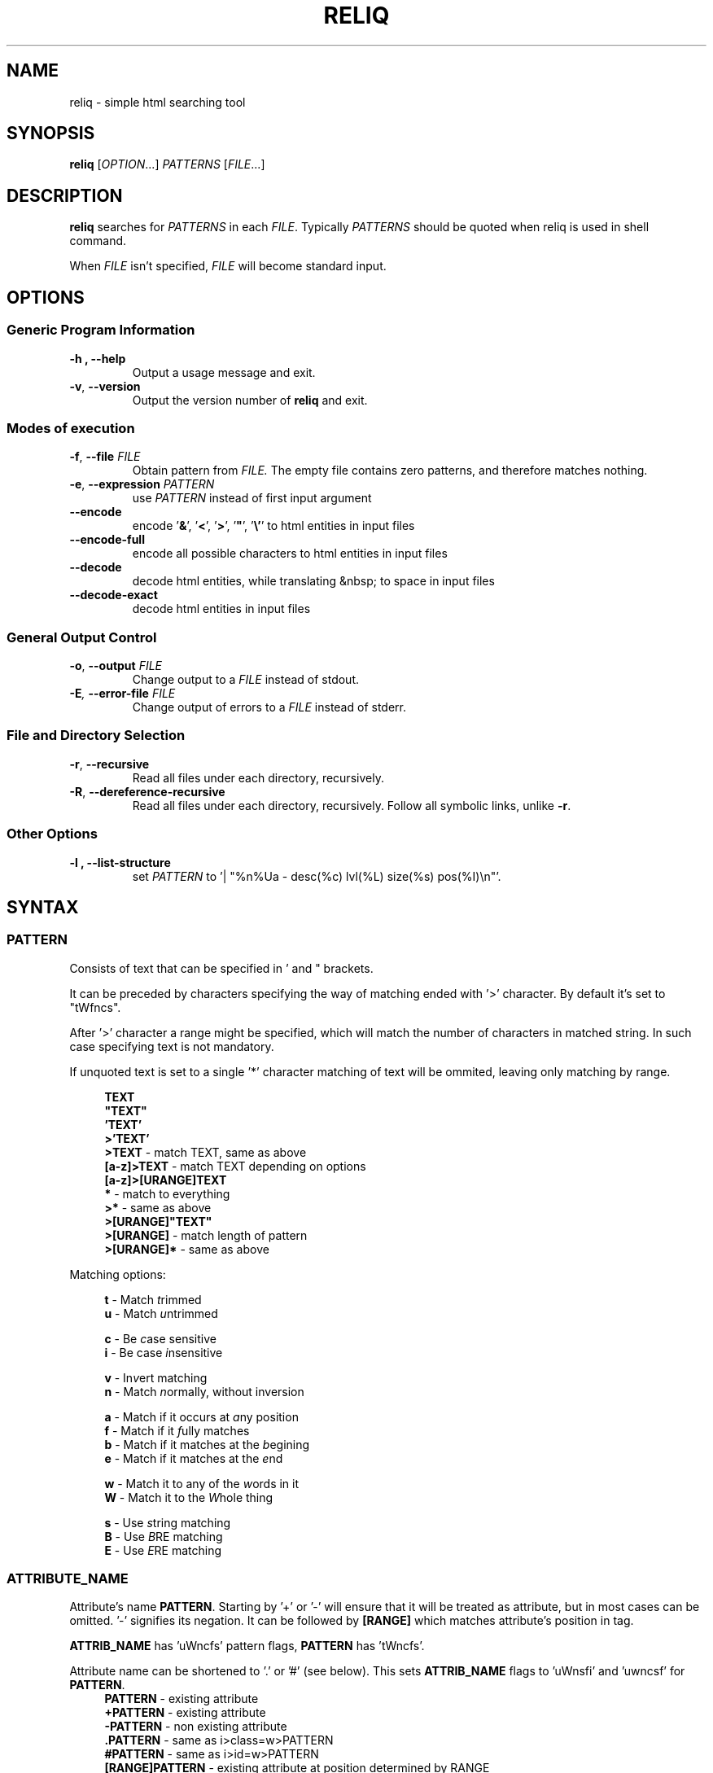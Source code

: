 .TH RELIQ 1 reliq\-VERSION

.SH NAME
reliq - simple html searching tool

.SH SYNOPSIS
.B reliq
.RI [ OPTION .\|.\|.]\&
.I PATTERNS
.RI [ FILE .\|.\|.]\&
.br

.SH DESCRIPTION
.B reliq
searches for
.I PATTERNS
in each
.IR FILE .
Typically
.I PATTERNS
should be quoted when reliq is used in shell command.
.PP
When
.I FILE
isn't specified,
.I FILE
will become standard input.

.SH OPTIONS
.SS "Generic Program Information"
.TP
.B \-h ", " --help
Output a usage message and exit.
.TP
.BR \-v ", " --version
Output the version number of
.B reliq
and exit.

.SS "Modes of execution"
.TP
.BR \-f ", " --file "\fI FILE\fR"
Obtain pattern from
.IR FILE.
The empty file contains zero patterns, and therefore matches nothing.
.TP
.BR \-e ", " --expression "\fI PATTERN\fR"
use
.IR PATTERN
instead of first input argument
.TP
.BR \--encode
encode '\fB&\fR', '\fB<\fR', '\fB>\fR', '\fB"\fR', '\fB\\'\fR' to html entities in input files
.TP
.BR \--encode-full
encode all possible characters to html entities in input files
.TP
.BR \--decode
decode html entities, while translating &nbsp; to space in input files
.TP
.BR \--decode-exact
decode html entities in input files


.SS "General Output Control"
.TP
.BR \-o ", " --output " \fIFILE\fR"
Change output to a
.IR FILE
instead of stdout.

.TP
.BI \-E ", " --error-file " \fIFILE\fR"
Change output of errors to a
.IR FILE
instead of stderr.

.SS "File and Directory Selection"
.TP
.BR \-r ", " --recursive
Read all files under each directory, recursively.
.TP
.BR \-R ", " --dereference-recursive
Read all files under each directory, recursively.
Follow all symbolic links, unlike
.BR \-r .
.SS "Other Options"
.TP
.B \-l ", " --list-structure
set
.IR PATTERN
to '| "%n%Ua - desc(%c) lvl(%L) size(%s) pos(%I)\\n"'.

.SH SYNTAX
.SS PATTERN
Consists of text that can be specified in ' and " brackets.

It can be preceded by characters specifying the way of matching ended with '>' character. By default it's set to "tWfncs".

After '>' character a range might be specified, which will match the number of characters in matched string. In such case specifying text is not mandatory.

If unquoted text is set to a single '*' character matching of text will be ommited, leaving only matching by range.

.nf
\&
.in +4m
\fBTEXT\fR
\fB"TEXT"\fR
\fB'TEXT'\fR
\fB>'TEXT'\fR
\fB>TEXT\fR             - match TEXT, same as above
\fB[a-z]>TEXT\fR        - match TEXT depending on options
\fB[a-z]>[URANGE]TEXT\fR
\fB*\fR                 - match to everything
\fB>*\fR                - same as above
\fB>[URANGE]"TEXT"\fR
\fB>[URANGE]\fR          - match length of pattern
\fB>[URANGE]*\fR         - same as above
.in
\&

Matching options:

.nf
\&
.in +4m
\fBt\fR - Match \fIt\fRrimmed
\fBu\fR - Match \fIu\fRntrimmed

\fBc\fR - Be \fIc\fRase sensitive
\fBi\fR - Be case \fIi\fRnsensitive

\fBv\fR - In\fIv\fRert matching
\fBn\fR - Match \fIn\fRormally, without inversion

\fBa\fR - Match if it occurs at \fIa\fRny position
\fBf\fR - Match if it \fIf\fRully matches
\fBb\fR - Match if it matches at the \fIb\fRegining
\fBe\fR - Match if it matches at the \fIe\fRnd

\fBw\fR - Match it to any of the \fIw\fRords in it
\fBW\fR - Match it to the \fIW\fRhole thing

\fBs\fR - Use \fIs\fRtring matching
\fBB\fR - Use \fIB\fRRE matching
\fBE\fR - Use \fIE\fRRE matching
.in
\&

.SS ATTRIBUTE_NAME
Attribute's name \fBPATTERN\fR. Starting by '+' or '-' will ensure that it will be treated as attribute, but in most cases can be omitted. '-' signifies its negation. It can be followed by \fB[RANGE]\fR which matches attribute's position in tag.

\fBATTRIB_NAME\fR has 'uWncfs' pattern flags, \fBPATTERN\fR has 'tWncfs'.

Attribute name can be shortened to '.' or '#' (see below). This sets \fBATTRIB_NAME\fR flags to 'uWnsfi' and 'uwncsf' for \fBPATTERN\fR.
.nf
\&
.in +4m
\fBPATTERN\fR          - existing attribute
\fB+PATTERN\fR         - existing attribute
\fB-PATTERN\fR         - non existing attribute
\fB.PATTERN\fR         - same as i>class=w>PATTERN
\fB#PATTERN\fR         - same as i>id=w>PATTERN
\fB[RANGE]PATTERN\fR   - existing attribute at position determined by RANGE
\fB-[RANGE]PATTERN\fR
\fB+.PATTERN\fR
\fB-[RANGE]#PATTERN\fR
.in
\&
.SS ATTRIBUTE
Consists of \fBATTRIBUTE_NAME\fR followed by '=' and \fBPATTERN\fR of attribute's value. Specifying only \fBATTRIBUTE_NAME\fR  without specifying its value equals to ignoring its value.

.nf
\&
.in +4m
\fBATTRIBUTE\fR - ignore value of attribute
\fBATTRIBUTE_NAME=PATTERN\fR
.in
\&
.SS RANGE
Is always embedded in square brackets. Consists of groups of four numbers separated by ':', that can be practically endlessly separated by ',' if any of the matching succeedes the matching will stop.

Specifying only one value equals to matching only to that value.

Specifying two values equals to matching range between, and of them.

If '!' is found before the first value the matching will be inversed.

Empty values will be treated as infinity.

Specifying three values additionally matches only values of which modulo of third value is equal to 0. Forth value is an offset to value from which modulo is calculated from.

.SS RRANGE

Relative range matches arrays. Putting '-' before two first values (even if they are not specified) makes them subtracted from the maximal value.

.nf
\&
.in +4m
\fB[x1,!x2,x3,x4]\fR        - match to x1 or anything that isn't x2 or x3 or x4.
\fB[x1:y1,x2:y2,!x3:y4]\fR  - match to values between, and x1 and y1 or ...
\fB[x:]\fR                  - match values that are x or higher
\fB[:y]\fR                  - match values that are y or lower
\fB[:]\fR                   - match everything
\fB[-]\fR                   - match to last index of the array
\fB[-x]\fR                  - match to last index of the array subtracted by x
\fB[:-y]\fR                 - match to range from 0 to y'th value from end
\fB[::w]\fR                 - match to values from which modulo of w is equal to 0
\fB[x:y:w]\fR               - match to range from x to y from which modulo of w is equal to 0
\fB[x:y:w:z]\fR             - match to range from x to y with value increased by z from which modulo of w is equal to 0
\fB[::2:1]\fR               - match to uneven values
.in
\&

.SS URANGE

Unsigned range matches unsigned integers. Putting '-' before first value is the same as '0', before the second value is the same as matching to infinity.

.nf
\&
.in +4m

\fB[x1,x1:y]\fR             - match to x1 or between, and x1 and y
\fB[-x]\fR                  - match to nothing
\fB[-x:-y]\fR               - match to everything
\fB[-x:y]\fR                - match from 0 to y
\fB[:y]\fR                  - match from 0 to y
\fB[x:-y]\fR                - match from x to infinity
\fB[x:]\fR                  - match from x to infinity
\fB[x::2]\fR                - match to even values starting from x
.in
\&

.SS SRANGE

Signed range matches signed integers.

.nf
\&
.in +4m
\fB[-x,-y]\fR               - match from -x to -y
\fB[:-y]\fR                 - match from negative infinity to -y
\fB[:y]\fR                  - match from negative infinity to y
\fB[x:]\fR                  - match from x to infinity
\fB[:-1:2:1]\fR             - match to uneven values until -1
.in
\&

.SS HOOK
Begins with a name of function followed by '@' and ended with argument which can be a \fBRANGE\fR, \fBEXPRESSION\fR, \fBPATTERN\fR or nothing.

Name of matching hook can be preceded with '+' or '-' character. If it's '-' matching of hook will be inverted.

.nf
\&
.in +4m
\fBNAME@PATTERN\fR
\fBNAME@[RANGE]\fR
\fBNAME@"EXPRESSION"\fR
\fBNAME@\fR
\fB+NAME@[RANGE]\fB
\fB-NAME@"EXPRESSION"\fR
.in
\&

List of implemented hooks:

Global hooks, which can be used for any type:

.TP
.BR L ",  " level " " \fI[URANGE]\fR
Get nodes that are on level within \fIURANGE\fR.
.TP
.BR l ",  " levelrelative " " \fI[SRANGE]\fR
Get nodes that are on level relative to parent within the \fISRANGE\fR.
.TP
.BR c ",  " count " " \fI[URANGE]\fR
Get nodes with count of descending tag nodes that is within the \fIURANGE\fR.
.TP
.BR Ct ",  " counttext " " \fI[URANGE]\fR
Get nodes with count of descending text nodes that is within the \fIURANGE\fR.
.TP
.BR Cc ",  " countcomments " " \fI[URANGE]\fR
Get nodes with count of descending comment nodes that is within the \fIURANGE\fR.
.TP
.BR Ca ",  " countall " " \fI[URANGE]\fR
Get nodes with count of descending nodes that is within the \fIURANGE\fR.
.TP
.BR P ",  " position " " \fI[URANGE]\fR
Get nodes with position within \fIURANGE\fR.
.TP
.BR p ",  " positionrelative " " \fI[SRANGE]\fR
Get nodes with position relative to parent within \fISRANGE\fR.
.TP
.BR I ",  " index " " \fI[URANGE]\fR
Get nodes with starting index of tag in file that is within \fIURANGE\fR.
.TP

Hooks for tag type:

.TP
.BR A ",  " all " " \fI"PATTERN"\fR
Get tags with text creating them matching to \fIPATTERN\fR.
Pattern flags set to "uWcnas".
.TP
.BR i ",  " insides " " \fI"PATTERN"\fR
Get tags with insides that match \fIPATTERN\fR.
Pattern flags set to "tWncas".
.TP
.BR S ",  " start " " \fI"PATTERN"\fR
Get tags which head tag matches to \fIPATTERN\fR.
Pattern flags set to "uWcnas".
.TP
.BR e ",  " endstrip " " \fI"PATTERN"\fR
Get tags which tail tag stripped from <> matches to \fIPATTERN\fR.
Pattern flags set to "tWcnfs".
.TP
.BR E ",  " end " " \fI"PATTERN"\fR
Get tags which tail tag matches to \fIPATTERN\fR.
Pattern flags set to "uWcnas".
.TP
.BR n ",  " name " " \fI"PATTERN"\fR
Get tags which name matches \fIPATTERN\fR. Used as \fBTAG\fR matcher.
Pattern flags set to "uWcnfs".
.TP
.BR a ",  " attributes " " \fI[URANGE]\fR
Get tags with attributes that are within the \fIURANGE\fR.
.TP
.BR has " " \fI"EXPRESSION"\fR
Get tags in which chained \fIEXPRESSION\fR matches at least one of its children.
.TP

Hooks for comment type:

.TP
.BR A ",  " all " " \fI"PATTERN"\fR
Get comments with text creating them matching to \fIPATTERN\fR. Used as \fBTAG\fR matcher.
Pattern flags set to "tWncas".
.TP
.BR i ",  " insides " " \fI"PATTERN"\fR
Get comments with insides that match \fIPATTERN\fR.
Pattern flags set to "tWncas".
.TP

Hooks for text types:

.TP
.BR A ",  " all " " \fI"PATTERN"\fR
Get text matching to \fIPATTERN\fR. Used as \fBTAG\fR matcher.
Pattern flags set to "tWncas".
.TP

Access hooks specify what nodes will be matched, specifying multiple will not preserve order:

.TP
.BR @
Specifying hook with no name is the same as \fBself@\fR
.TP
.BR full
Matches node itself and everything below it (set by default).
.TP
.BR self
Matches only node itself (similar to \fBl@[0]\fR).
.TP
.BR child
Matches nodes that are only one level higher then self (similar to \fBl@[1]\fR).
.TP
.BR desc ",    " descendant
Matches nodes that are lower than self (simalar to \fBl@[1:]\fR).
.TP
.BR ancestor
Matches nodes that are ancestors of self, relative level of 0 matches to parent.
.TP
.BR parent
Matches node that is a parent of self.
.TP
.BR rparent ", " relative_parent
Matches node that matched self in script e.g. \fB'TAG1; TAG2; * rparent@'\fR will return \fBTAG1\fR.
.TP
.BR sibl ",    " sibling
Matches siblings of self.
.TP
.BR spre ",    " sibling_preceding.
Matches preceding siblings of self.
.TP
.BR ssub ",    " sibling_subsequent
Matches subsequent siblings of self.
.TP
.BR fsibl ",   " full_sibling
Matches siblings of self and nodes below them.
.TP
.BR fspre ",   " full_sibling_preceding
Matches preceding siblings of self and nodes below them.
.TP
.BR fssub ",   " full_sibling_subsequent
Matches subsequent siblings of self and nodes below them.
.TP
.BR everything
Matches every node possible
.TP
.BR preceding
Matches nodes before current that are not it's ancestors
.TP
.BR before
Matches nodes before current
.TP
.BR subsequent
Matches nodes after current that are not it's descendants
.TP
.BR after
Matches nodes after current
.TP

Type hooks:

.TP
.BR tag
Matches tag nodes.
.TP
.BR comment
Matches comment nodes.
.TP
.BR text
Matches text nodes that are not of textempty type.
.TP
.BR textempty
Matches text nodes consisting of only whitespaces.
.TP
.BR texterr
Matches text nodes in which error parsing html has occured
.TP
.BR textnoerr
Matches text nodes that are not textempty or texterr
.TP
.BR textall
Matches all text nodes

.SS TAG
At the begining each \fBTAG\fR must contain \fBPATTERN\fR of html tag and that can be followed by a number of \fBATTRIBUTE\fRs and \fBHOOK\fRs.

Range separated by spaces will match the position of results relative to parent nodes, or if specified before tag \fBPATTERN\fR absolute to all results.

.nf
\&
.in +4m
\fBPATTERN\fR
\fBPATTERN ATTRIBUTE... HOOK... [RANGE]\fR - match RANGE to results relative to parent nodes
\fB[RANGE] PATTERN\fR - match RANGE to results
.in
\&

\fBTAG\fR, \fBATTRIBUTE\fRs and \fBHOOK\fRs can be grouped in '(' ')' brackets. ')' has to be preceded by space otherwise it will be treated as part of argument.

.nf
\&
.in +4
    \fB(... )\fR - correct
    \fB( ... )\fR - correct
    \fB( ...)\fR - incorrect
    \fB( ( ... )(... ))\fR - correct
.in
\&

If brackets are 'touching' themselves they will match if at least one of them matches. Groups cannot contain position or access hooks definitions. If \fBTAG\fR pattern is not specified before any groups then all of the first groups will specify it.

.nf
\&
.in +4m
    \fBTAG ( ATTRIB1 HOOK )( ATTRIB2 ( ATTRIB3 ATTRIB4 )( ATTRIB5 ) )\fR - TAG having either ATTRIB1 with HOOK or ATTRIB2 which has ATTRIB3 and ATTRIB4 or ATTRIB5
    \fBTAG ( ATTRIB1 ) ( ATTRIB2 )\fR - TAG having both ATTRIB1 and ATTRIB2. Since groups have space in between they are not 'touching'.
    \fB( TAG1 HOOK )( TAG2 ) ATTRIB\fR - either TAG1 with HOOK or TAG2 both having ATTRIB.
.in
\&

To match multiple types you have to specify type hooks as the first thing in the group. You can specify multiple types but only if they are in separate groups or can be inherited from each other.

.nf
\&
.in +4m
    \fB( div )( comment@ DOCTYPE )( text@ have ) l@[0]\fR - this matches to multiple types, since l@ is a global hook it can be specified outside the groups
    \fBtextall@ have ( @text seen )( texterr@ you )\fR - text and texterr inherit from textall
    \fB(( p )( tag@ li ))( textall@ li ( text@ look ( textnoerr@ list )( texterr@ raise ))( textempty@ "  " ))
.in
\&

.SS TAG_FORMAT
It has to be specified in '"' or '\\'' quotes.

If format is not specified it will be set to "%C\\n".

\fIi\fR, \fIt\fR, \fIT\fR, \fIC\fR, \fIa\fR, \fIv\fR \fIS\fR, \fIE\fR, \fIe\fR directives can be preceded with '\fIU\fR' and '\fID\fR' characters that change their output e.g. '%Ui', '%(href)DUa', '%1UDa'. '\fIU\fR' causes output to be untrimmed (by default they are trimmed), '\fID\fR' decodes html escape codes.

Prints output according to \fBFORMAT\fR interpreting '\e' escapes and `%' directives. The escapes and directives are:
.RS
.IP \ea
Alarm bell.
.IP \eb
Backspace.
.IP \ef
Form feed.
.IP \en
Newline.
.IP \er
Carriage return.
.IP \et
Horizontal tab.
.IP \ev
Vertical tab.
.IP \e0
ASCII NUL.
.IP \e0\fIXXX\fR
Byte in octal.
.IP \ex\fIXX\fR
Byte in hexadecimal.
.IP \eu\fIXXXX\fR
UTF-8 character (uses hexadecimal digits).
.IP \eU\fIXXXXXXXX\fR
UTF-8 character (uses hexadecimal digits).
.IP \e\e
A literal backslash (`\e').
.IP %%
A literal percent sign.
.IP %l
Level in html structure relative to parent.
.IP %L
Level in html structure.
.IP %P
Position of node.
.IP %p
Position of node relative to parent.
.IP %I
Index of node's starting position in file.
.IP %c
Node's count of tags nodes descending.
.IP %Ct
Node's count of text nodes descending.
.IP %Cc
Node's count of comment nodes descending.
.IP %Ca
Node's count of descendants, basically sum of the previous ones.
.IP %A
Contents of node.
.IP %i
Node's insides.
.IP %n
Tag's name.
.IP %S
Starting tag.
.IP %E
Ending tag.
.IP %e
Stripped ending tag.
.IP %t
Tag's text.
.IP %T
Tag's text, recursive.
.IP %s
Node's size.
.IP %a
All of the tag's attributes.
.IP %v
Values of tag's attributes separated with '"'.
.IP %\fIk\fPv
Value of tag's attribute, where \fIk\fP is its position counted from zero.
.IP %(\fIk\fP)v
Value of tag's attribute, where \fIk\fP is its name.

.SS FUNCTION
Begins with name followed by arguments separated by whitespaces.

\fBFUNCTION\fR can have up to 4 arguments that are clearly defined in [] brackets or in "",'' quotes.

.nf
\&
.in +4m
\fBNAME\fR - function with no arguments
\fBNAME [list] "text1" "text2"\fR - function with first argument as a list, and second and third as text
.in
\&

List of implemented functions:

.B line \fI[SELECTED]\fR \fI"DELIM"\fR
.IP
Return selected lines.

Lines are separated by \fIDELIM\fR (by default '\\n').
.TP

.B trim \fI"DELIM"\fR
.IP
Trim whitespaces at the beginning and end of the whole input.

Input can be split by \fIDELIM\fR and trimmed separatedly.
.TP

.B sort \fI"FLAGS"\fR \fI"DELIM"\fR
.IP
Sort input delimited by \fIDELIM\fR (by default '\\n').

Flags:
    r - reverse the results of comparison
    u - omit repeated lines
.TP

.B uniq \fI"DELIM"\fR
.IP
Filter out repeating lines from input delimited by \fIDELIM\fR (by default '\\n').
.TP

.B echo \fI"TEXT1"\fR \fI"TEXT2"\fR
.IP
Print \fITEXT1\fR before the input and \fITEXT2\fR after.
.TP

.B tr \fI"STR1"\fR \fI"STR2"\fR \fI"FLAGS"\fR
.IP
Translate characters in \fISTR1\fR to \fISTR2\fR.

If \fISTR2\fR is not specified characters in \fISTR1\fR will be deleted.

special STR syntax:
    \fBCHAR1-CHAR2\fR - all characters from CHAR1 to CHAR2 in descending order
    \fB[CHAR*REPEAT]\fR - REPEAT copies of CHAR
    \fB[:space:]\fR - support for common character types, written in lower case

Flags:
    s - replace repeating sequences of characters with only one
    c - use the complement of \fISTR1\fR
.TP

.B cut \fI[SELECTED]\fR \fI"DELIMS"\fR \fI"FLAGS"\fR \fI"DELIM"\fR
.IP
Return selected parts from input delimited by \fIDELIM\fR (by default '\\n').

\fIDELIMS\fR specifies delimiters for fields and selects fields, if none are specified selection is based on bytes.

\fIDELIMS\fR have the same syntax as \fBtr\fR \fISTR\fR.

Flags:
    s - do not return lines with no delimiters
    c - complement \fILIST\fR
    z - sets \fIDELIM\fR to '\\0'
.TP

.B sed \fI"SCRIPT"\fR \fI"FLAGS"\fR \fI"DELIM"\fR
.IP
Implementation of \fBsed\fR(1).

Lines are delimited by \fIDELIM\fR (by default '\\n').

Flags:
    n - suppress automatic printing of pattern space
    z - set \fIDELIM\fR to '\\0'
    E - use extended regexp

Deviations from standard:
    \fBi\fR \fBc\fR \fBa\fR commands do nothing even though they take arguments
    \fBl\fR \fBr\fR \fBR\fR \fBQ\fR \fBw\fR \fBW\fR are not implemented
.TP

.B rev \fI"DELIM"\fR
.IP
Reverse order of characters in every line delimited by \fIDELIM\fR (by default '\\n').
.TP

.B tac \fI"DELIM"\fR
.IP
Reverse order of input lines delimited by \fIDELIM\fR (by default '\\n').
.TP

.B wc \fI"FLAGS"\fR \fI"DELIM"\fR
.IP
Print count of lines, words, bytes.

Input is delimited by \fIDELIM\fR (by default '\\n').

Flags:
    l - lines count
    w - words count
    c - bytes count
    L - size of the longest line

If multiple values are returned each will be separated with '\\t'.

If no flags are given then flags are set to "lwc".
.TP

.B decode \fI"FLAGS"\fR
.IP
Decode html entities while translating &nbsp; to space.

Flags:
    e - decode &nbsp; correctly
.TP

.B encode \fI"FLAGS"\fR
.IP
Encode '&', '<', '>', '"', '\\'' to html entities

Flags:
    f - encode all possible characters to html entities

.SS FORMAT
Consists of \fBFUNCTION\fRs separated by whitespace. Output of the tag is passed to \fBFUNCTION\fR, and its output is passed to the next until the last one which will print it.

If specified after '|' \fBFORMAT\fR will be executed separately for each matched tag.

If after '/' \fBFORMAT\fR will be executed for the whole output.

.nf
\&
.in +4m
\fBFUNCTION FUNCTION...\fR
.in
\&

.SS NODE
Consists of \fBTAG\fRs and \fBEXPRESSION\fRs separated by ';' which makes them pass result from previous node to the next.

Output \fBFORMAT\fR can be specified after '|' and '/' characters, everything after it will be taken as \fBFORMAT\fR.

.nf
\&
.in +4m
\fBTAG1; TAG2; NODE\fR - matches results of TAG1 by TAG2 and by NODE
\fBNODE1; NODE2\fR - process the results of NODE1 by NODE2
.in
\&

.SS EXPRESSION
Consists of \fBNODE\fRs separated by ',' and grouped in '{' '}' brackets (which accumulate their output and increases their level).
.nf
\&
.in +4m
\fBNODE1, NODE2\fR - two expressions
\fBEXPRESSION1; { EXPRESSION2; {EXPRESSION3, EXPRESSION4}, EXPRESSION5}; EXPRESSION6\fR
.in
\&

.SS OUTPUT_FORMAT

Is changed based on output \fBFORMAT\fR and can be specified only to the last \fBEXPRESSION\fRs, or if they are children of groups having \fBFORMAT\fR.

Output \fBFORMAT\fR can be specified after '|' and '/' characters, everything after it will be taken as \fBFORMAT\fR.

If the first thing in \fBFORMAT\fR specified after '|' character of a node is a \fI"TEXT"\fR it will be used as \fBTAG_FORMAT\fR.

\fBFORMAT\fR after '|' character is executed on each element matched, and after '/' to the whole result.

Groups with format after '|' will execute their \fBEXPRESSION\fRs for each element in input independently, contrary to normal behavior where the child processes all the input at once before going to the next.

.nf
\&
.in +4m
\fBNODE1; NODE2 | TAG_FORMAT FORMAT1 / FORMAT2\fR - matches NODE2 to results of NODE1, then prints them one by one with TAG_FORMAT and processes WITH FORMAT1, then processes everything by FORMAT2
\fBNODE1 | FORMAT, NODE2 / FORMAT\fR
\fBNODE1; { NODE1 | FORMAT, NODE2 / FORMAT }\fR
\fBNODE1; { NODE1 | FORMAT, NODE2 / FORMAT } / FORMAT\fR - process results of GROUP
\fBNODE1; { NODE1 | FORMAT, NODE2 / FORMAT } | FORMAT / FORMAT\fR - process results of GROUP one by one, and then as a whole
.in
\&

.SS OUTPUT_FIELD

Accumulates output and prints it in json format.

Begins before \fBEXPRESSION\fR, starts with '.' character and is followed by name, which can be defined as [A-Za-z0-9_-]+.

If field doesn't have a name it will be a protected field i.e. if the \fBEXPRESSION\fR matches nothing a newline will be printed.

To specify type of field the name has to be followed by '.' and type name.

Only the first letter of type matters (e.g. \fI.n\fR and \fI.number\fR are equivalent), but type name can consist only of alphanumeric characters.

List of types:
    \fI.s\fR             string

    \fI.b\fR             boolean value, returns true only if input starts with 'y', 'Y', 't', 'T' otherwise return false

    \fI.n\fR             number, return the first found floating point number, if none found returns 0

    \fI.i\fR             integer, return the first found integer number, if none found returns 0

    \fI.u\fR             unsigned integer, return the first non negative integer number, if none found returns 0

    \fI.a\fR             array, of strings, delimited by '\\n'

    \fI.a("\\t")\fR       array of strings, delimited by the first character in the string, i.e. '\\t'

    \fI.a.type\fR        array of type, delimited by '\\n'

    \fI.a("-").type\fR   array of type, delimited by the first character in the string (only one can be specified)

Examples:

    if field doesn't return to a field is globally available, and even if \fBdiv .author\fR is not found the fields will be printed.
    \fB.title h2, div .author; { .image img, .bolded b }\fR
    \fI{"title":"...","image":"...","bolded":"..."}\fR

    if field has fields as an input it is an object.
    \fB.title h2, .author div .author; { .image img, .bolded b }\fR
    \fI{"title":"...","author":{"image":"...","bolded":"..."}}\fR

    if field has fields as an input and expressions without fields, first it prints out result of expressions, and then prints the object.
    \fBdiv .author; { .image img, .bolded b, a }\fR
    \fI<a objects>\fR
    \fI{"author":{"image":"...","bolded":"..."}}\fR

    since it has no field to return to as an array it creates incorrect json objects with repeating fields.
    \fBdiv .author; { .images img, .bolded b } |\fR
    \fI{"images":"...","bolded":"...","images":"...","bolded":"..."}\fR

    blocks ended with '|' character are treated as arrays. If such block has no input, it returns "[]".
    \fB.authors div .author; { .images img, .bolded b } |\fR
    \fI{"authors":[{"images":"...","bolded":"..."}]}\fR

.SS COMMENTS

Basic C style comments are implemented, although they have to be preceded by whitespace.

Since sed quite often has \fB's/ *//g'\fR, haskell comments are implemented, they also have to be preceded by whitespace.

.SS CONDITIONALS

Are placed in between expressions and have to be surrounded by whitespace. They influence execution of the second expression based on success of the first.

.nf
\&
.in +4m
\fB&\fR - execute second expression if first succeedes
\fB&&\fR - execute second expression if first succeedes and ignore output of the first
\fB||\fR - execute second expression if first fails
\fB^&\fR
\fB^&&\fR
\fB^||\fR
.in
\&

Expression succeedes if anything inside of it matches html, e.g. \fB{ div, li | "" } && tr | "%i"\fR will print insides of \fBtr\fR tag if either div or \fBli\fR tags are found, even though li tag outputs nothing it will match because only matching html matters.

If the described conditionals are preceded by '\fB^\fR' they will succeed only if everything matches, e.g. \fB{ div, li | "" } ^&& tr | "%i"\fR both \fBdiv\fR and \fBli\fR would have to match for \fBtr | "%li"\fR to happen.

Output fields take precedence over conditionals so \fB.name a .user | "%i" / tr "\\n" || h1 | "%i"\fR is the same as \fB.name { a .user | "%i" / tr "\\n" || h1 | "%i" }\fR.

Output fields cannot be embedded in conditionals e.g. \fB{ .likes.u * #likes | "%i" } & { .dlikes.u * #dislikes | "%i" }\fR.

.SH NOTES

UTF-8 \fI\eu\fR and \fI\eU\fR escape directives don't work in any place where delimiter is to be specified i.e. array separator in fields, in translasion tables of \fBtr\fR, in \fIy\fR \fBsed\fR command, in delimiters of \fBsed\fR, \fBtr\fR, \fBline\fR, \fBtrim\fR, \fBuniq\fR, \fBsort\fR, \fBecho\fR, \fBcut\fR, \fBrev\fR, \fBtac\fR, \fBwc\fR commands.

.SH EXAMPLES
Get tags 'a' with attribute 'href' at position 0 of value ending with '.org' or '.com', from result of matching tags 'div' with attribute 'id', and without attribute 'class', from file 'index.html'.
.nf
\&
.in +4m
.B $ reliq 'div id \-class; a [0]href=E>".*\\\\.(org|com)"' index.html
.in
\&
Get tags that don't have any tags inside them
.nf
\&
.in +4m
.B $ reliq '* c@[0]' index.html
.in
\&
Get empty tags.
.nf
\&
.in +4m
.B $ reliq '* m@>[0]' index.html
.in
\&
Get hyperlinks from level greater or equal to 6 (counting from zero).
.nf
\&
.in +4m
.B $ reliq 'a href @l[6:] | "%(href)v\\\\n"' index.html
.in
\&
Get all urls from 'a' and 'img' tags, where images are end with '.png'.
.nf
\&
.in +4m
.B $ reliq 'img src=e>.png | "%(src)v\\\\n", a href | "%(href)v\\\\n"' index.html
.in
\&
Get all urls in div with class 'index' or ul both with title attribute.
.nf
\&
.in +4m
.B $ reliq '( div .index )( ul ) title; a href | "%(href)v\\\\n' index.html
.in
\&

.SH EXIT STATUS
.sp
\fB0\fP
.RS 4
success
.RE
\fB5\fP
.RS 4
system call failure
.RE
\fB10\fP
.RS 4
mangled html
.RE
\fB15\fP
.RS 4
incorrect script
.RE

.SH AUTHOR
Dominik Stanisław Suchora <suchora.dominik7@gmail.com>
